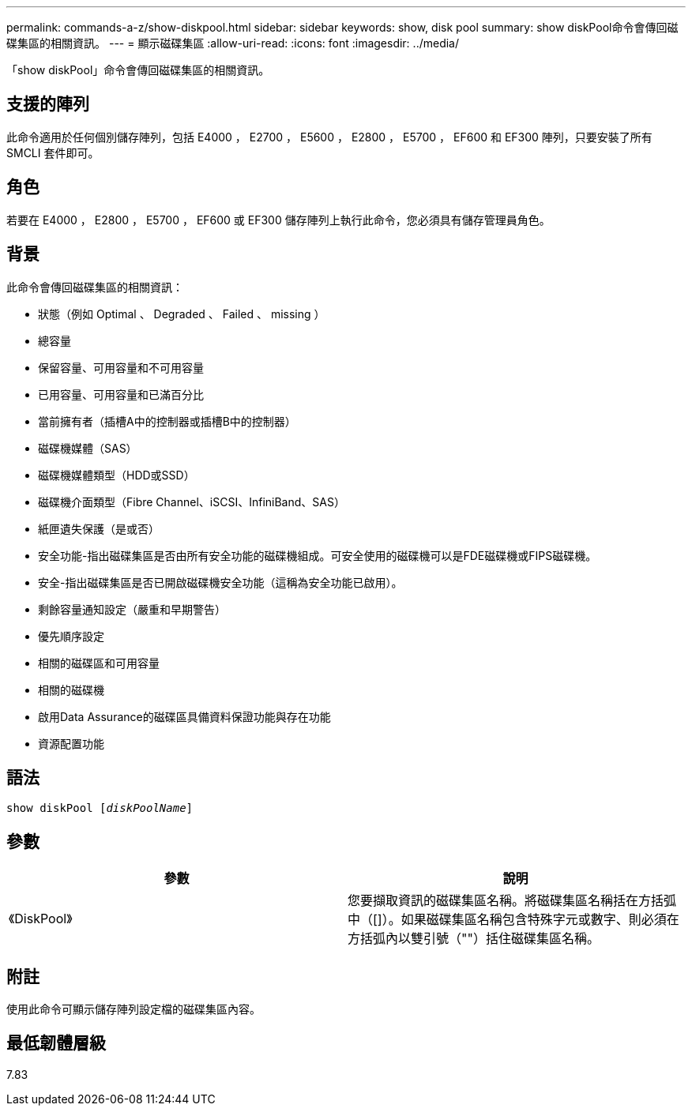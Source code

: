 ---
permalink: commands-a-z/show-diskpool.html 
sidebar: sidebar 
keywords: show, disk pool 
summary: show diskPool命令會傳回磁碟集區的相關資訊。 
---
= 顯示磁碟集區
:allow-uri-read: 
:icons: font
:imagesdir: ../media/


[role="lead"]
「show diskPool」命令會傳回磁碟集區的相關資訊。



== 支援的陣列

此命令適用於任何個別儲存陣列，包括 E4000 ， E2700 ， E5600 ， E2800 ， E5700 ， EF600 和 EF300 陣列，只要安裝了所有 SMCLI 套件即可。



== 角色

若要在 E4000 ， E2800 ， E5700 ， EF600 或 EF300 儲存陣列上執行此命令，您必須具有儲存管理員角色。



== 背景

此命令會傳回磁碟集區的相關資訊：

* 狀態（例如 Optimal 、 Degraded 、 Failed 、 missing ）
* 總容量
* 保留容量、可用容量和不可用容量
* 已用容量、可用容量和已滿百分比
* 當前擁有者（插槽A中的控制器或插槽B中的控制器）
* 磁碟機媒體（SAS）
* 磁碟機媒體類型（HDD或SSD）
* 磁碟機介面類型（Fibre Channel、iSCSI、InfiniBand、SAS）
* 紙匣遺失保護（是或否）
* 安全功能-指出磁碟集區是否由所有安全功能的磁碟機組成。可安全使用的磁碟機可以是FDE磁碟機或FIPS磁碟機。
* 安全-指出磁碟集區是否已開啟磁碟機安全功能（這稱為安全功能已啟用）。
* 剩餘容量通知設定（嚴重和早期警告）
* 優先順序設定
* 相關的磁碟區和可用容量
* 相關的磁碟機
* 啟用Data Assurance的磁碟區具備資料保證功能與存在功能
* 資源配置功能




== 語法

[source, cli, subs="+macros"]
----
pass:quotes[show diskPool [_diskPoolName_]]
----


== 參數

[cols="2*"]
|===
| 參數 | 說明 


 a| 
《DiskPool》
 a| 
您要擷取資訊的磁碟集區名稱。將磁碟集區名稱括在方括弧中（[]）。如果磁碟集區名稱包含特殊字元或數字、則必須在方括弧內以雙引號（""）括住磁碟集區名稱。

|===


== 附註

使用此命令可顯示儲存陣列設定檔的磁碟集區內容。



== 最低韌體層級

7.83

